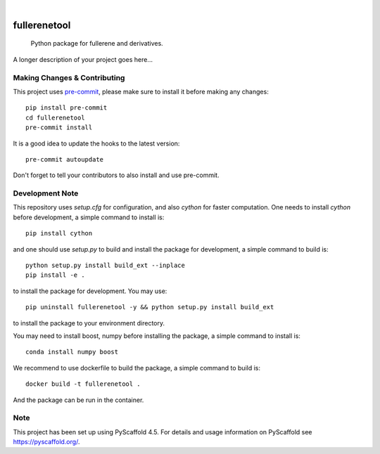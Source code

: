 .. These are examples of badges you might want to add to your README:
   please update the URLs accordingly

    .. image:: https://api.cirrus-ci.com/github/<USER>/fullerenetool.svg?branch=main
        :alt: Built Status
        :target: https://cirrus-ci.com/github/<USER>/fullerenetool
    .. image:: https://readthedocs.org/projects/fullerenetool/badge/?version=latest
        :alt: ReadTheDocs
        :target: https://fullerenetool.readthedocs.io/en/stable/
    .. image:: https://img.shields.io/coveralls/github/<USER>/fullerenetool/main.svg
        :alt: Coveralls
        :target: https://coveralls.io/r/<USER>/fullerenetool
    .. image:: https://img.shields.io/pypi/v/fullerenetool.svg
        :alt: PyPI-Server
        :target: https://pypi.org/project/fullerenetool/
    .. image:: https://img.shields.io/conda/vn/conda-forge/fullerenetool.svg
        :alt: Conda-Forge
        :target: https://anaconda.org/conda-forge/fullerenetool
    .. image:: https://pepy.tech/badge/fullerenetool/month
        :alt: Monthly Downloads
        :target: https://pepy.tech/project/fullerenetool
    .. image:: https://img.shields.io/twitter/url/http/shields.io.svg?style=social&label=Twitter
        :alt: Twitter
        :target: https://twitter.com/fullerenetool

.. image:: https://img.shields.io/badge/-PyScaffold-005CA0?logo=pyscaffold
    :alt: Project generated with PyScaffold
    :target: https://pyscaffold.org/

|

=============
fullerenetool
=============


    Python package for fullerene and derivatives.


A longer description of your project goes here...


.. _pyscaffold-notes:

Making Changes & Contributing
=============================

This project uses `pre-commit`_, please make sure to install it before making any
changes::

    pip install pre-commit
    cd fullerenetool
    pre-commit install

It is a good idea to update the hooks to the latest version::

    pre-commit autoupdate

Don't forget to tell your contributors to also install and use pre-commit.

.. _pre-commit: https://pre-commit.com/

Development Note
================
This repository uses `setup.cfg` for configuration, and also `cython` for faster computation.
One needs to install `cython` before development, a simple command to install is::

    pip install cython

and one should use `setup.py` to build and install the package for development, a simple command to build is::

    python setup.py install build_ext --inplace
    pip install -e .

to install the package for development. You may use::

    pip uninstall fullerenetool -y && python setup.py install build_ext

to install the package to your environment directory.

You may need to install boost, numpy before installing the package, a simple command to install is::

    conda install numpy boost

We recommend to use dockerfile to build the package, a simple command to build is::

    docker build -t fullerenetool .

And the package can be run in the container.

Note
====

This project has been set up using PyScaffold 4.5. For details and usage
information on PyScaffold see https://pyscaffold.org/.
